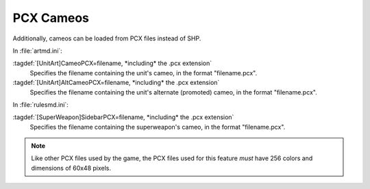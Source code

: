 .. index::
  Cameos; PCX cameos for TechnoTypes and super weapons
  TechnoTypes; PCX cameos
  Super Weapons; PCX cameos

PCX Cameos
~~~~~~~~~~

Additionally, cameos can be loaded from PCX files instead of SHP.

In :file:`artmd.ini`:

:tagdef:`[UnitArt]CameoPCX=filename, *including* the .pcx extension`
  Specifies the filename containing the unit's cameo, in the format
  "filename.pcx".
:tagdef:`[UnitArt]AltCameoPCX=filename, *including* the .pcx extension`
  Specifies the filename containing the unit's alternate (promoted) cameo, in
  the format "filename.pcx".


In :file:`rulesmd.ini`:

:tagdef:`[SuperWeapon]SidebarPCX=filename, *including* the .pcx extension`
  Specifies the filename containing the superweapon's cameo, in the format
  "filename.pcx".

.. note:: Like other PCX files used by the game, the PCX files used for this
  feature *must* have 256 colors and dimensions of 60x48 pixels.

.. versionadded:: 0.2
